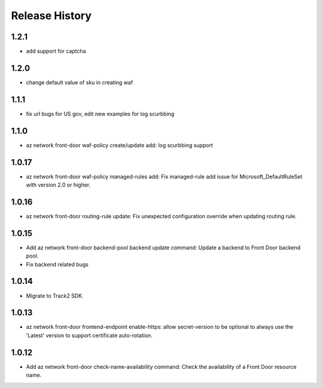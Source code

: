 .. :changelog:

Release History
===============
1.2.1
++++++
* add support for captcha

1.2.0
++++++
* change default value of sku in creating waf
1.1.1
++++++
* fix url bugs for US gov, edit new examples for log scurbbing

1.1.0
++++++
* az network front-door waf-policy create/update add: log scurbbing support

1.0.17
++++++
* az network front-door waf-policy managed-rules add: Fix managed-rule add issue for Microsoft_DefaultRuleSet with version 2.0 or higher.

1.0.16
++++++
* az network front-door routing-rule update: Fix unexpected configuration override when updating routing rule.

1.0.15
++++++
* Add az network front-door backend-pool backend update command: Update a backend to Front Door backend pool.
* Fix backend related bugs

1.0.14
++++++
* Migrate to Track2 SDK.

1.0.13
++++++
* az network front-door frontend-endpoint enable-https: allow secret-version to be optional to always use the 'Latest' version to support certificate auto-rotation.

1.0.12
++++++
* Add az network front-door check-name-availability command: Check the availability of a Front Door resource name.